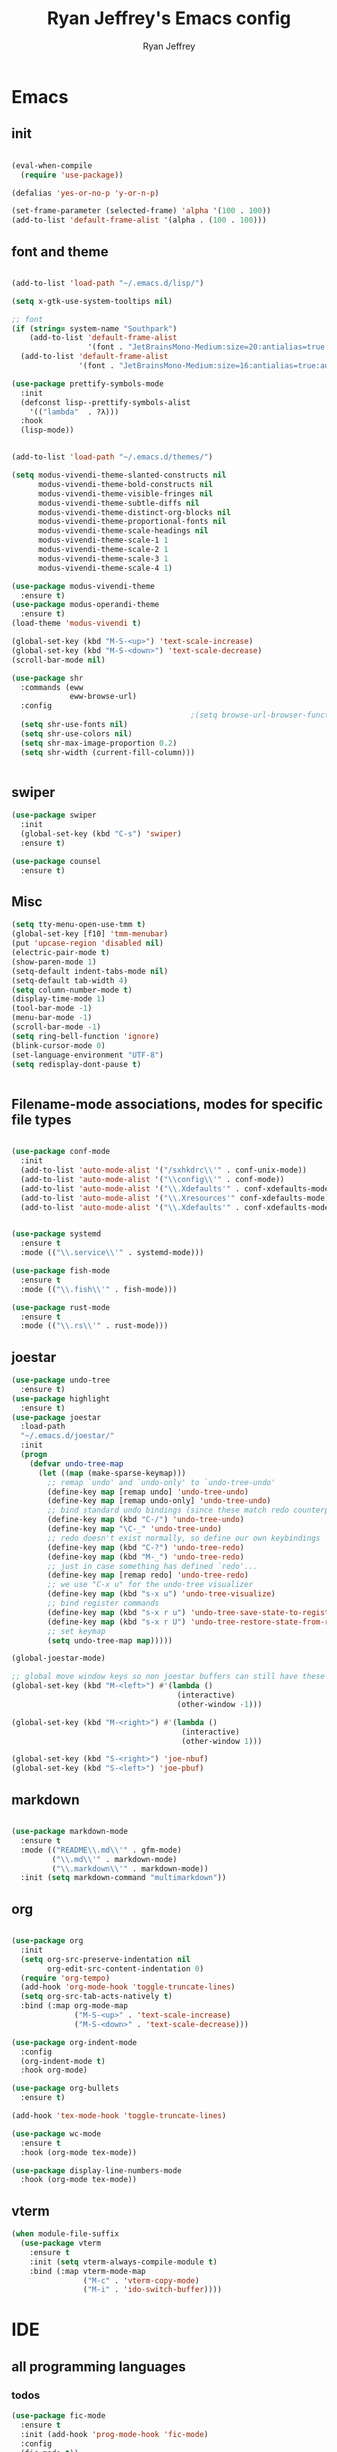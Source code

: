 #+TITLE: Ryan Jeffrey's Emacs config
#+AUTHOR: Ryan Jeffrey
#+EMAIL: pwishie@gmail.com
#+OPTIONS: num:nil
    
* Emacs
** init
#+BEGIN_SRC emacs-lisp

(eval-when-compile
  (require 'use-package))

(defalias 'yes-or-no-p 'y-or-n-p)

(set-frame-parameter (selected-frame) 'alpha '(100 . 100))
(add-to-list 'default-frame-alist '(alpha . (100 . 100)))

#+END_SRC
** font and theme
#+BEGIN_SRC emacs-lisp

(add-to-list 'load-path "~/.emacs.d/lisp/")

(setq x-gtk-use-system-tooltips nil)     

;; font
(if (string= system-name "Southpark")
    (add-to-list 'default-frame-alist
                 '(font . "JetBrainsMono-Medium:size=20:antialias=true:autohint=true:family=mono"))
  (add-to-list 'default-frame-alist
               '(font . "JetBrainsMono-Medium:size=16:antialias=true:autohint=true:family=mono")))

(use-package prettify-symbols-mode
  :init 
  (defconst lisp--prettify-symbols-alist
    '(("lambda"  . ?λ)))
  :hook
  (lisp-mode))


(add-to-list 'load-path "~/.emacs.d/themes/")

(setq modus-vivendi-theme-slanted-constructs nil
      modus-vivendi-theme-bold-constructs nil
      modus-vivendi-theme-visible-fringes nil
      modus-vivendi-theme-subtle-diffs nil
      modus-vivendi-theme-distinct-org-blocks nil
      modus-vivendi-theme-proportional-fonts nil
      modus-vivendi-theme-scale-headings nil
      modus-vivendi-theme-scale-1 1
      modus-vivendi-theme-scale-2 1
      modus-vivendi-theme-scale-3 1
      modus-vivendi-theme-scale-4 1)

(use-package modus-vivendi-theme
  :ensure t)
(use-package modus-operandi-theme
  :ensure t)
(load-theme 'modus-vivendi t)

(global-set-key (kbd "M-S-<up>") 'text-scale-increase)
(global-set-key (kbd "M-S-<down>") 'text-scale-decrease)
(scroll-bar-mode nil)

(use-package shr
  :commands (eww
             eww-browse-url)
  :config
                                        ;(setq browse-url-browser-function 'eww-browse-url)
  (setq shr-use-fonts nil)
  (setq shr-use-colors nil)
  (setq shr-max-image-proportion 0.2)
  (setq shr-width (current-fill-column)))


#+END_SRC
** swiper
#+BEGIN_SRC emacs-lisp
(use-package swiper
  :init
  (global-set-key (kbd "C-s") 'swiper)
  :ensure t)

(use-package counsel
  :ensure t)

#+END_SRC

** Misc
#+BEGIN_SRC emacs-lisp
(setq tty-menu-open-use-tmm t)
(global-set-key [f10] 'tmm-menubar)
(put 'upcase-region 'disabled nil)
(electric-pair-mode t)
(show-paren-mode 1)
(setq-default indent-tabs-mode nil)
(setq-default tab-width 4)
(setq column-number-mode t)
(display-time-mode 1)
(tool-bar-mode -1)
(menu-bar-mode -1) 
(scroll-bar-mode -1)
(setq ring-bell-function 'ignore)
(blink-cursor-mode 0)
(set-language-environment "UTF-8")
(setq redisplay-dont-pause t)


#+END_SRC

** Filename-mode associations, modes for specific file types
#+BEGIN_SRC emacs-lisp

(use-package conf-mode
  :init
  (add-to-list 'auto-mode-alist '("/sxhkdrc\\'" . conf-unix-mode))
  (add-to-list 'auto-mode-alist '("\\config\\'" . conf-mode))
  (add-to-list 'auto-mode-alist '("\\.Xdefaults'" . conf-xdefaults-mode))
  (add-to-list 'auto-mode-alist '("\\.Xresources'" conf-xdefaults-mode))
  (add-to-list 'auto-mode-alist '("\\.Xdefaults'" . conf-xdefaults-mode)))


(use-package systemd
  :ensure t
  :mode (("\\.service\\'" . systemd-mode)))

(use-package fish-mode
  :ensure t
  :mode (("\\.fish\\'" . fish-mode)))

(use-package rust-mode
  :ensure t
  :mode (("\\.rs\\'" . rust-mode)))

#+END_SRC
** joestar
#+BEGIN_SRC emacs-lisp
(use-package undo-tree
  :ensure t)
(use-package highlight
  :ensure t)
(use-package joestar
  :load-path 
  "~/.emacs.d/joestar/"
  :init
  (progn
    (defvar undo-tree-map
      (let ((map (make-sparse-keymap)))
        ;; remap `undo' and `undo-only' to `undo-tree-undo'
        (define-key map [remap undo] 'undo-tree-undo)
        (define-key map [remap undo-only] 'undo-tree-undo)
        ;; bind standard undo bindings (since these match redo counterparts)
        (define-key map (kbd "C-/") 'undo-tree-undo)
        (define-key map "\C-_" 'undo-tree-undo)
        ;; redo doesn't exist normally, so define our own keybindings
        (define-key map (kbd "C-?") 'undo-tree-redo)
        (define-key map (kbd "M-_") 'undo-tree-redo)
        ;; just in case something has defined `redo'...
        (define-key map [remap redo] 'undo-tree-redo)
        ;; we use "C-x u" for the undo-tree visualizer
        (define-key map (kbd "s-x u") 'undo-tree-visualize)
        ;; bind register commands
        (define-key map (kbd "s-x r u") 'undo-tree-save-state-to-register)
        (define-key map (kbd "s-x r U") 'undo-tree-restore-state-from-register)
        ;; set keymap
        (setq undo-tree-map map)))))

(global-joestar-mode)

;; global move window keys so non joestar buffers can still have these bindings
(global-set-key (kbd "M-<left>") #'(lambda ()
                                     (interactive)
                                     (other-window -1)))

(global-set-key (kbd "M-<right>") #'(lambda ()
                                      (interactive)
                                      (other-window 1)))

(global-set-key (kbd "S-<right>") 'joe-nbuf)
(global-set-key (kbd "S-<left>") 'joe-pbuf)

#+END_SRC
** markdown
#+begin_src emacs-lisp

(use-package markdown-mode
  :ensure t
  :mode (("README\\.md\\'" . gfm-mode)
         ("\\.md\\'" . markdown-mode)
         ("\\.markdown\\'" . markdown-mode))
  :init (setq markdown-command "multimarkdown"))

#+end_src
** org
#+BEGIN_SRC emacs-lisp

(use-package org
  :init 
  (setq org-src-preserve-indentation nil 
        org-edit-src-content-indentation 0)
  (require 'org-tempo)
  (add-hook 'org-mode-hook 'toggle-truncate-lines)
  (setq org-src-tab-acts-natively t)
  :bind (:map org-mode-map
              ("M-S-<up>" . 'text-scale-increase)
              ("M-S-<down>" . 'text-scale-decrease)))

(use-package org-indent-mode
  :config
  (org-indent-mode t)
  :hook org-mode)

(use-package org-bullets
  :ensure t)

(add-hook 'tex-mode-hook 'toggle-truncate-lines)

(use-package wc-mode
  :ensure t
  :hook (org-mode tex-mode))

(use-package display-line-numbers-mode
  :hook (org-mode tex-mode))

#+End_src
** vterm
#+BEGIN_SRC emacs-lisp
(when module-file-suffix
  (use-package vterm
    :ensure t
    :init (setq vterm-always-compile-module t)
    :bind (:map vterm-mode-map
                ("M-c" . 'vterm-copy-mode)
                ("M-i" . 'ido-switch-buffer))))

#+END_SRC
* IDE
** all programming languages
*** todos
#+BEGIN_SRC emacs-lisp
(use-package fic-mode
  :ensure t
  :init (add-hook 'prog-mode-hook 'fic-mode)
  :config
  (fic-mode t))

#+END_SRC
*** company
#+begin_src emacs-lisp
(use-package company
  :ensure t
  :init (add-hook 'prog-mode-hook 'company-mode)
  :bind (:map company-active-map
              ("C-n" . company-select-next)
              ("C-p" . company-select-previous))
  :config
  (setq company-idle-delay 0.3)
  (setq company-tooltip-align-annotations t) ; aligns annotation to the right hand side
  (setq company-minimum-prefix-length 1))
#+end_src
*** flycheck
#+begin_src emacs-lisp
(use-package flycheck
  :ensure t
  :init (add-hook 'prog-mode-hook 'flycheck-mode)) ; global 

#+end_src

** magit
#+begin_src emacs-lisp
(use-package magit
  :ensure t
  :init
  (add-hook 'after-init-hook '(lambda ()
                                (global-magit-file-mode -1))))
#+end_src
** Misc
#+BEGIN_SRC emacs-lisp
(defun insert-current-date ()
  (interactive)
  (insert (shell-command-to-string "echo -n $(date +%Y-%m-%d)")))

(use-package emojify
  :ensure t
  :init (global-emojify-mode))

(use-package gitignore-mode
  :ensure t
  :init
  (add-to-list 'auto-mode-alist '("\\.gitignore\\'" . gitignore-mode)) )

(use-package rainbow-mode
  :ensure t
  :hook (web-mode emacs-lisp-mode))

(use-package crontab-mode
  :ensure t)

#+END_SRC
** html 
#+BEGIN_SRC emacs-lisp
(use-package web-mode
  :ensure t
  :config
  (add-to-list 'auto-mode-alist '("\\.api\\'" . web-mode))
  (add-to-list 'auto-mode-alist '("/some/react/path/.*\\.js[x]?\\'" . web-mode))

  (setq web-mode-content-types-alist
        '(("json" . "/some/path/.*\\.api\\'")
          ("xml"  . "/other/path/.*\\.api\\'")
          ("jsx"  . "/some/react/path/.*\\.js[x]?\\'")))
  (setq web-mode-markup-indent-offset 4)
  (add-to-list 'auto-mode-alist '("\\.phtml\\'" . web-mode))
  (add-to-list 'auto-mode-alist '("\\.tpl\\.php\\'" . web-mode))
  (add-to-list 'auto-mode-alist '("\\.[agj]sp\\'" . web-mode))
  (add-to-list 'auto-mode-alist '("\\.as[cp]x\\'" . web-mode))
  (add-to-list 'auto-mode-alist '("\\.erb\\'" . web-mode))
  (add-to-list 'auto-mode-alist '("\\.mustache\\'" . web-mode))
  (add-to-list 'auto-mode-alist '("\\.djhtml\\'" . web-mode))
  (add-to-list 'auto-mode-alist '("\\.css\\'" . web-mode))
  (add-to-list 'auto-mode-alist '("\\.html\\'" . web-mode))
  (define-key web-mode-map (kbd "C-n") 'web-mode-tag-match)
  (setq web-mode-enable-current-column-highlight t)
  (setq web-mode-enable-current-element-highlight t)
  (setq web-mode-enable-auto-closing t))

(use-package impatient-mode
  :ensure t
  :hook web-mode)
#+END_SRC
*** Emmet
#+BEGIN_SRC emacs-lisp

(use-package emmet-mode
  :ensure t
  :config
  (define-key web-mode-map (kbd "C-j") 'emmet-expand-line)
  (emmet-mode)
                                        ;      (emmet-preview-mode)
  :hook web-mode)

#+END_SRC
* Text-editor
** spellcheck
#+BEGIN_SRC emacs-lisp

(setq ispell-program-name (executable-find "hunspell"))
(setq ispell-local-dictionary "en_US")
(setq ispell-local-dictionary-alist
      '(("en_US" "[[:alpha:]]" "[^[:alpha:]]" "[']" nil nil nil utf-8)))



#+END_SRC
** sudo edit
#+BEGIN_SRC emacs-lisp

(defun er-sudo-edit (&optional arg)
  "Edit currently visited file as root With a prefix ARG prompt for a file to visit.  Will also prompt for a file to visit if current buffer is not visiting a file."
  (interactive "P")
  (if (or arg (not buffer-file-name))
      (find-file (concat "/sudo:root@localhost:"
                         (ido-read-file-name "Find file(as root): ")))
    (find-alternate-file (concat "/sudo:root@localhost:" buffer-file-name))))

#+END_SRC
** misc
#+BEGIN_SRC emacs-lisp

;; tell emacs not to use the clipboard
                                        ;(setq x-select-enable-clipboard nil)

(global-set-key (kbd "M-i") 'ido-switch-buffer)

#+END_SRC
** snippets
#+begin_src emacs-lisp
(use-package yasnippet
  :ensure t
  :init
  (require 'yasnippet)
  (yas-reload-all)
  (add-hook 'prog-mode-hook #'yas-minor-mode))

(use-package yasnippet-snippets
  :ensure t)
#+end_src
* emacs-os
#+begin_src emacs-lisp
(when 
    (or (string= system-name "Southpark") (string= system-name "Springfield"))
  (require 'ryan-os))
#+end_src


